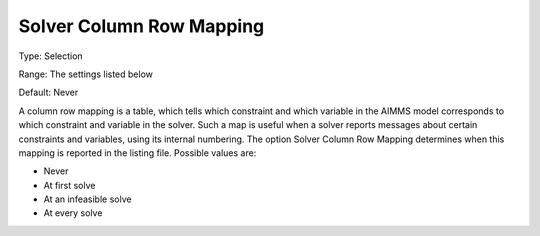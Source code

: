 

.. _Options_Solver_Specific_-_Solver_Colum:


Solver Column Row Mapping
=========================



Type:	Selection	

Range:	The settings listed below	

Default:	Never	



A column row mapping is a table, which tells which constraint and which variable in the AIMMS model corresponds to which constraint and variable in the solver. Such a map is useful when a solver reports messages about certain constraints and variables, using its internal numbering. The option Solver Column Row Mapping determines when this mapping is reported in the listing file. Possible values are:



*	Never
*	At first solve
*	At an infeasible solve
*	At every solve



